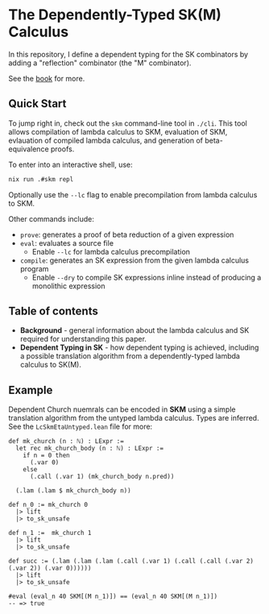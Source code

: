 * The Dependently-Typed SK(M) Calculus

In this repository, I define a dependent typing for the SK combinators by adding a "reflection" combinator (the "M" combinator).

See the [[https://lexzaiello.com/sk-lean][book]] for more.

** Quick Start

To jump right in, check out the =skm= command-line tool in =./cli=. This tool allows compilation of lambda calculus to SKM, evaluation of SKM, evlauation of compiled lambda calculus, and generation of beta-equivalence proofs.

To enter into an interactive shell, use:

#+BEGIN_SRC bash
nix run .#skm repl
#+END_SRC

Optionally use the =--lc= flag to enable precompilation from lambda calculus to SKM.

Other commands include:

- =prove=: generates a proof of beta reduction of a given expression
- =eval=: evaluates a source file
  - Enable =--lc= for lambda calculus precompilation
- =compile=: generates an SK expression from the given lambda calculus program
  - Enable =--dry= to compile SK expressions inline instead of producing a monolithic expression

** Table of contents
- *Background* - general information about the lambda calculus and SK required for understanding this paper.
- *Dependent Typing in SK* - how dependent typing is achieved, including a possible translation algorithm from a dependently-typed lambda calculus to SK(M).

** Example

Dependent Church nuemrals can be encoded in *SKM* using a simple translation algorithm from the untyped lambda calculus. Types are inferred. See the =LcSkmEtaUntyped.lean= file for more:

#+BEGIN_SRC lean
def mk_church (n : ℕ) : LExpr :=
  let rec mk_church_body (n : ℕ) : LExpr :=
    if n = 0 then
      (.var 0)
    else
      (.call (.var 1) (mk_church_body n.pred))

  (.lam (.lam $ mk_church_body n))

def n_0 := mk_church 0
  |> lift
  |> to_sk_unsafe

def n_1 :=  mk_church 1
  |> lift
  |> to_sk_unsafe

def succ := (.lam (.lam (.lam (.call (.var 1) (.call (.call (.var 2) (.var 2)) (.var 0))))))
  |> lift
  |> to_sk_unsafe

#eval (eval_n 40 SKM[(M n_1)]) == (eval_n 40 SKM[(M n_1)])
-- => true
#+END_SRC
